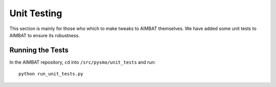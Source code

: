 ============
Unit Testing
============

This section is mainly for those who which to make tweaks to AIMBAT themselves. We have added some unit tests to AIMBAT to ensure its robustness. 

.. ############################################################################ ..
.. #                          GETTING THE PACKAGES                            # ..
.. ############################################################################ ..

Running the Tests
-----------------

In the AIMBAT repository, ``cd`` into ``/src/pysmo/unit_tests`` and run::

	python run_unit_tests.py



.. ############################################################################ ..
.. #                          GETTING THE PACKAGES                            # ..
.. ############################################################################ ..